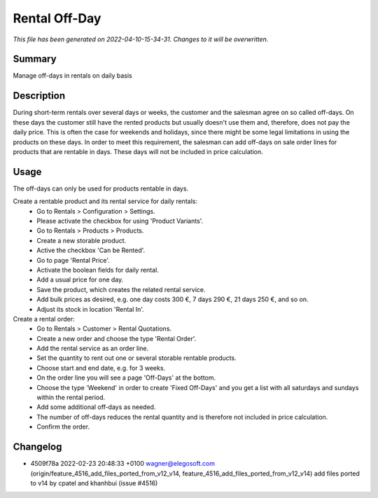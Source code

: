 Rental Off-Day
====================================================

*This file has been generated on 2022-04-10-15-34-31. Changes to it will be overwritten.*

Summary
-------

Manage off-days in rentals on daily basis

Description
-----------

During short-term rentals over several days or weeks, the customer and the salesman
agree on so called off-days. On these days the customer still have the rented products
but usually doesn't use them and, therefore, does not pay the daily price. This is often
the case for weekends and holidays, since there might be some legal limitations in using
the products on these days.
In order to meet this requirement, the salesman can add off-days on sale order lines for
products that are rentable in days. These days will not be included in price calculation.


Usage
-----

The off-days can only be used for products rentable in days.

Create a rentable product and its rental service for daily rentals:
 * Go to Rentals > Configuration > Settings.
 * Please activate the checkbox for using 'Product Variants'.
 * Go to Rentals > Products > Products.
 * Create a new storable product.
 * Active the checkbox 'Can be Rented'.
 * Go to page 'Rental Price'.
 * Activate the boolean fields for daily rental.
 * Add a usual price for one day.
 * Save the product, which creates the related rental service.
 * Add bulk prices as desired, e.g. one day costs 300 €, 7 days 290 €, 21 days 250 €, and so on.
 * Adjust its stock in location 'Rental In'.

Create a rental order:
 * Go to Rentals > Customer > Rental Quotations.
 * Create a new order and choose the type 'Rental Order'.
 * Add the rental service as an order line.
 * Set the quantity to rent out one or several storable rentable products.
 * Choose start and end date, e.g. for 3 weeks.
 * On the order line you will see a page 'Off-Days' at the bottom.
 * Choose the type 'Weekend' in order to create 'Fixed Off-Days' and you get a list with all saturdays and sundays within the rental period.
 * Add some additional off-days as needed.
 * The number of off-days reduces the rental quantity and is therefore not included in price calculation.
 * Confirm the order.

Changelog
---------

- 4509f78a 2022-02-23 20:48:33 +0100 wagner@elegosoft.com  (origin/feature_4516_add_files_ported_from_v12_v14, feature_4516_add_files_ported_from_v12_v14) add files ported to v14 by cpatel and khanhbui (issue #4516)

